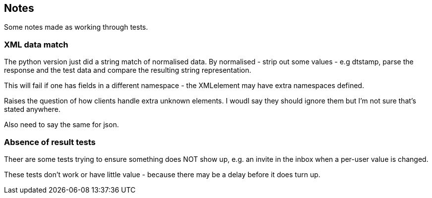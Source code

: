 == Notes

Some notes made as working through tests.

=== XML data match
The python version just did a string match of normalised data. By normalised - strip out some values - e.g dtstamp, parse the response and the test data and compare the resulting string representation.

This will fail if one has fields in a different namespace - the XMLelement may have extra namespaces defined.

Raises the question of how clients handle extra unknown elements. I woudl say they should ignore them but I'm not sure that's stated anywhere.

Also need to say the same for json.

=== Absence of result tests
Theer are some tests trying to ensure something does NOT show up, e.g. an invite in the inbox when a per-user value is changed.

These tests don't work or have little value - because there may be a delay before it does turn up.